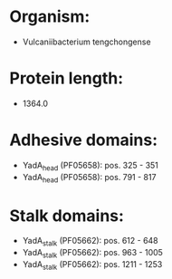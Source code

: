 * Organism:
- Vulcaniibacterium tengchongense
* Protein length:
- 1364.0
* Adhesive domains:
- YadA_head (PF05658): pos. 325 - 351
- YadA_head (PF05658): pos. 791 - 817
* Stalk domains:
- YadA_stalk (PF05662): pos. 612 - 648
- YadA_stalk (PF05662): pos. 963 - 1005
- YadA_stalk (PF05662): pos. 1211 - 1253

